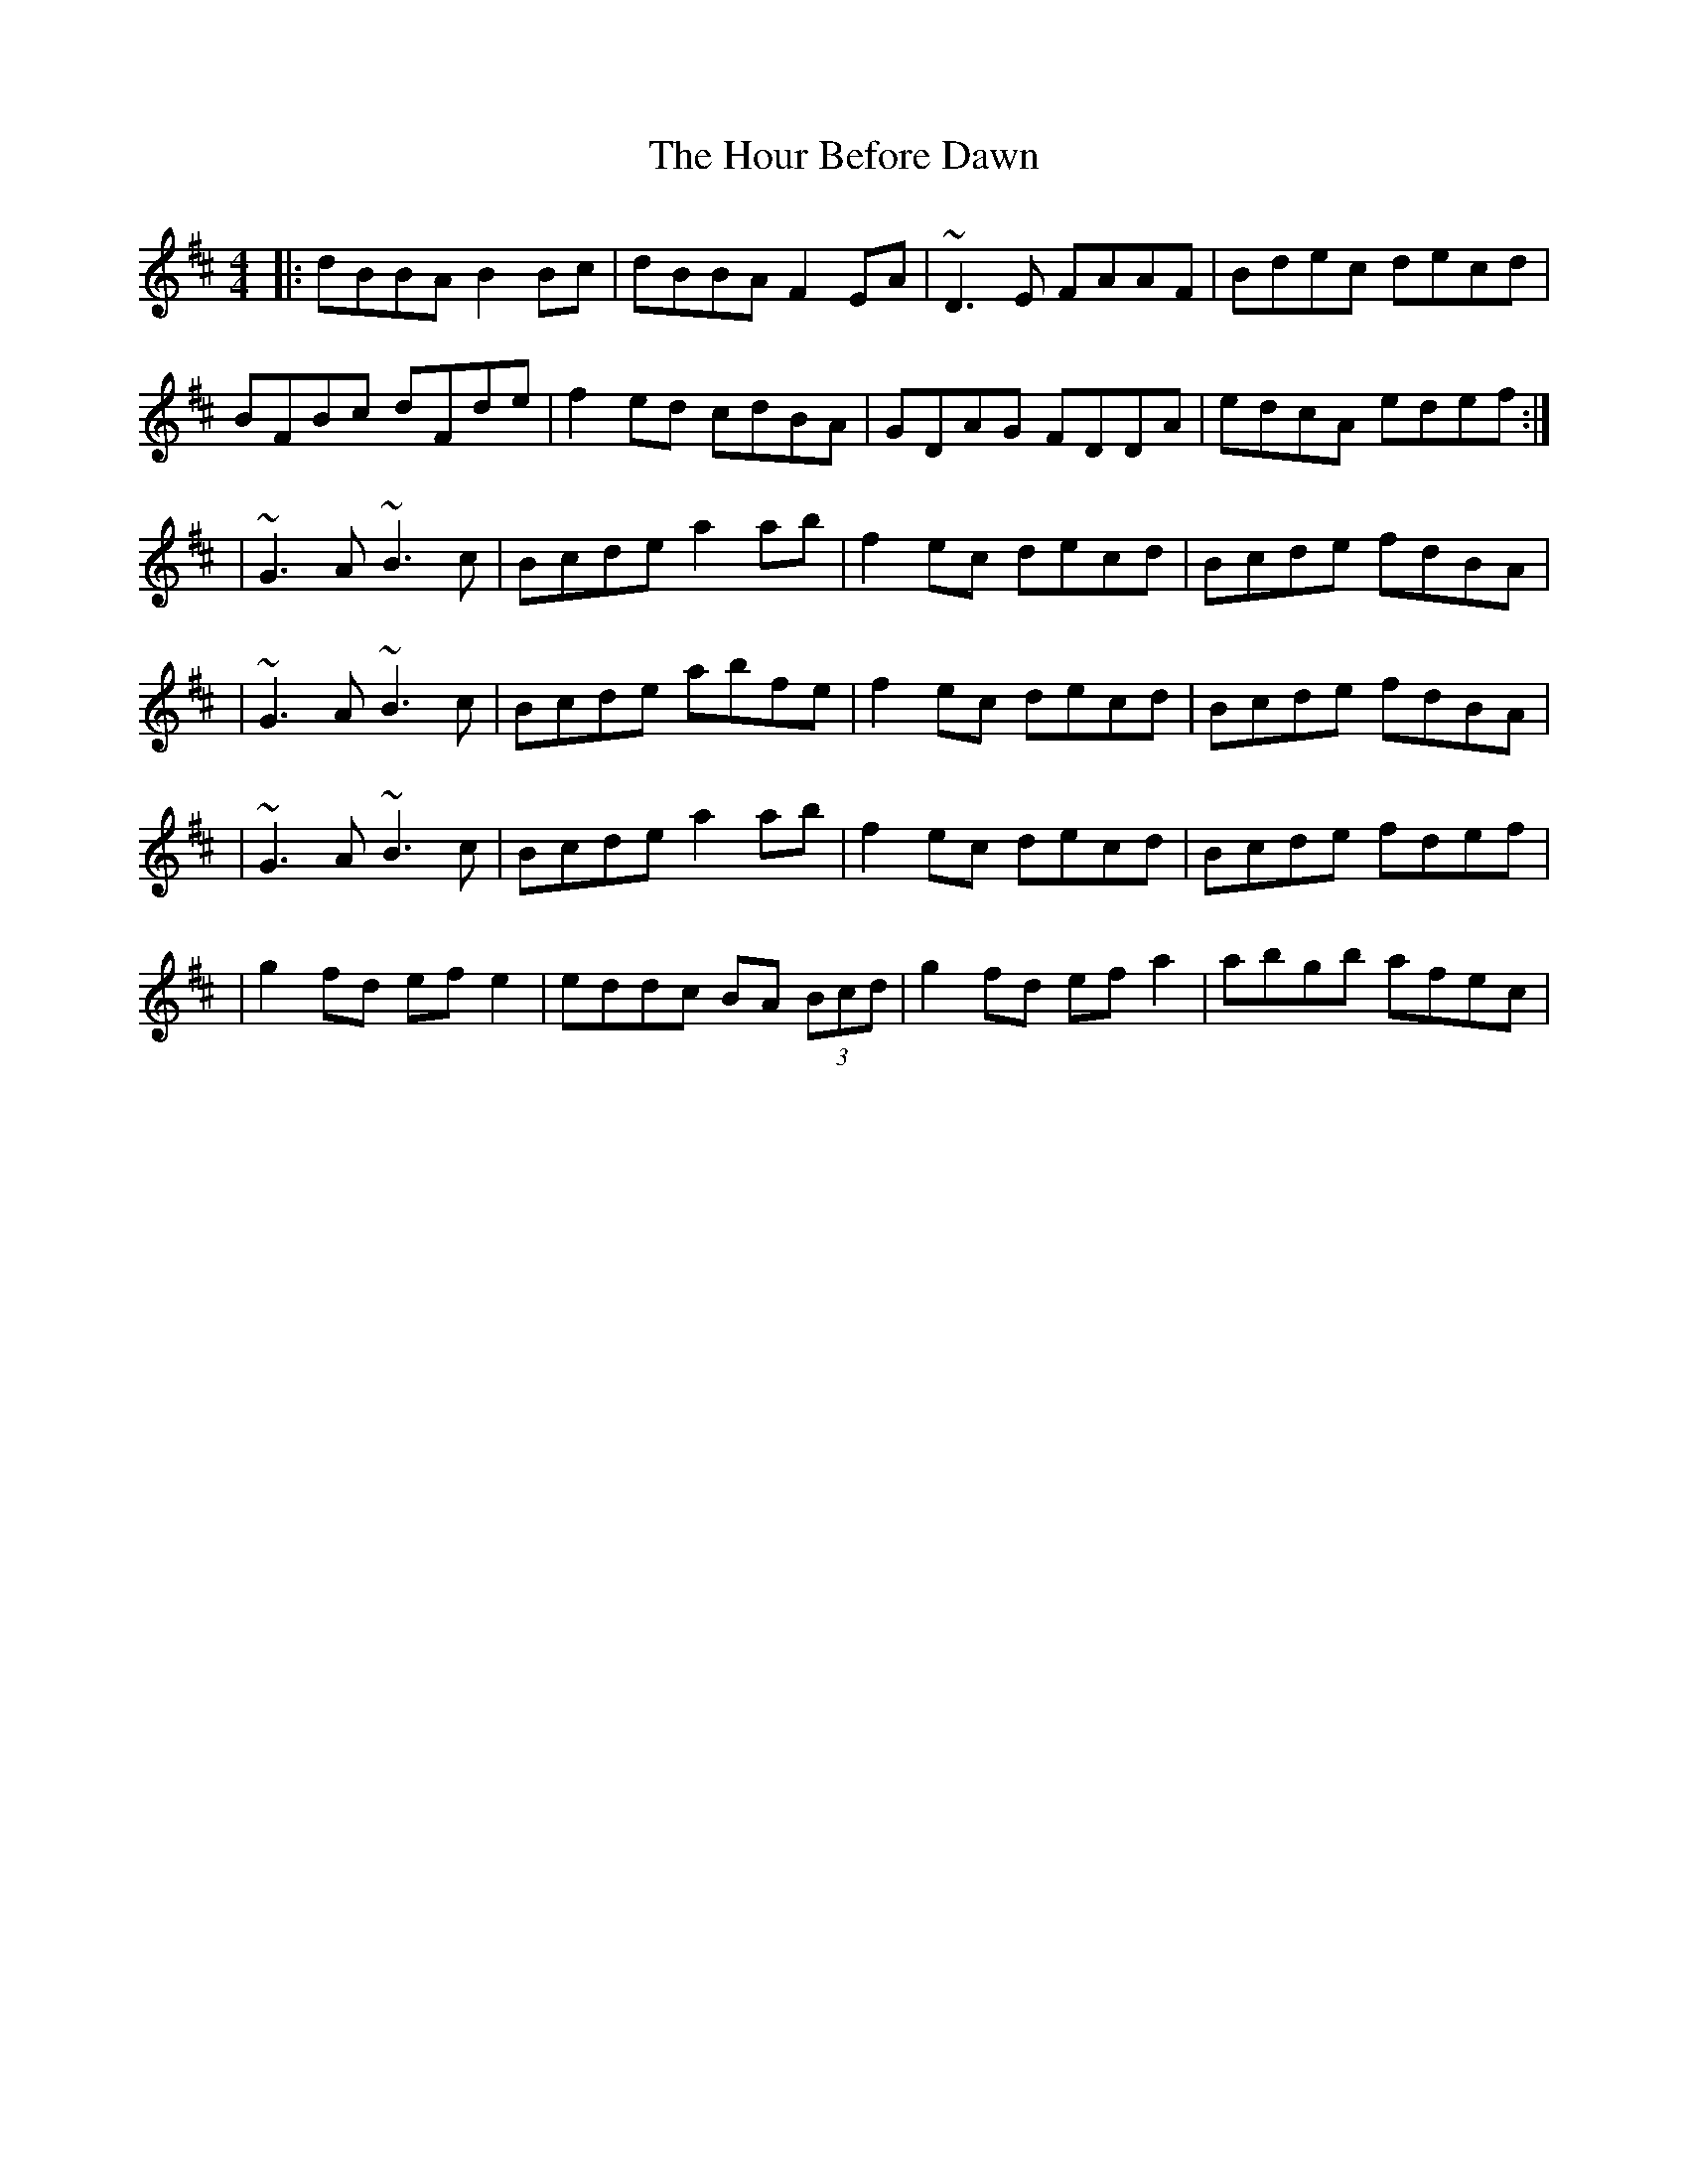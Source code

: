 X: 2
T: Hour Before Dawn, The
Z: Anthony Picard
S: https://thesession.org/tunes/12733#setting25070
R: reel
M: 4/4
L: 1/8
K: Bmin
|:dBBA B2 Bc|dBBA F2EA|~D3E FAAF|Bdec decd|
BFBc dFde|f2 ed cdBA|GDAG FDDA|edcA edef:|
|~G3 A ~B3 c|Bcde a2 ab|f2 ec decd|Bcde fdBA|
|~G3 A ~B3 c|Bcde abfe|f2ec decd|Bcde fdBA|
|~G3 A ~B3 c|Bcde a2 ab|f2 ec decd|Bcde fdef|
|g2 fd ef e2|eddc BA (3Bcd|g2fd efa2|abgb afec|
